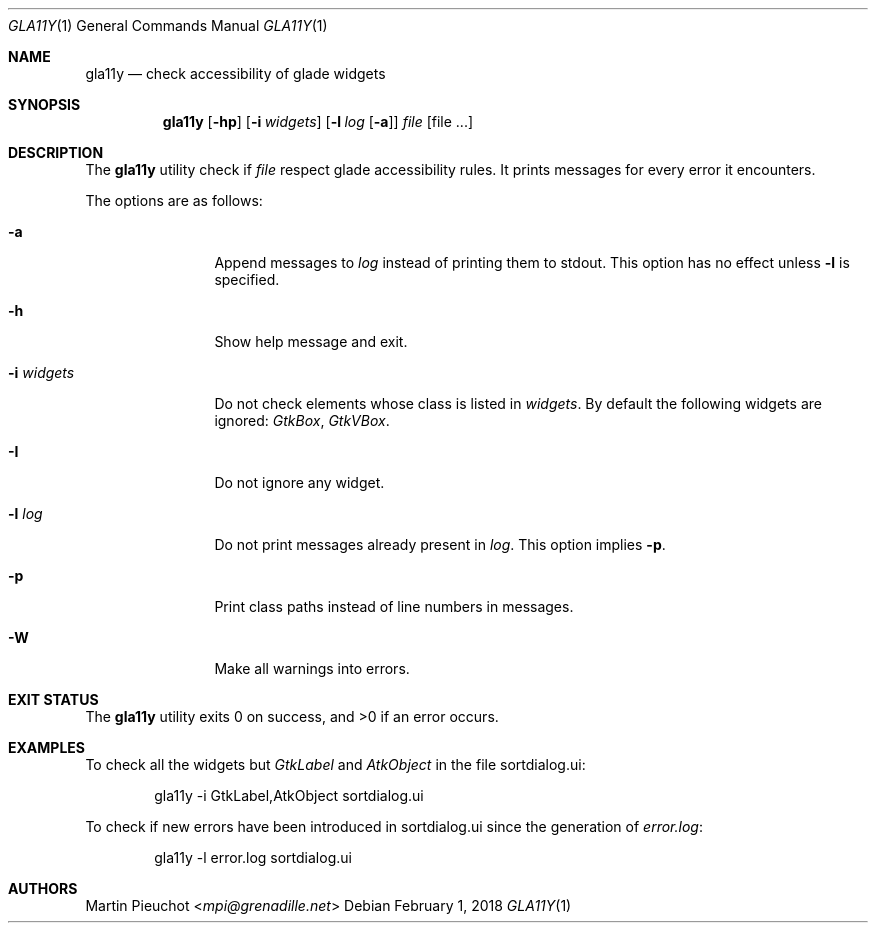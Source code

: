 .\"
.\" Copyright (c) 2018 Martin Pieuchot <mpi@grenadille.net>
.\"
.\" Permission to use, copy, modify, and distribute this software for any
.\" purpose with or without fee is hereby granted, provided that the above
.\" copyright notice and this permission notice appear in all copies.
.\"
.\" THE SOFTWARE IS PROVIDED "AS IS" AND THE AUTHOR DISCLAIMS ALL WARRANTIES
.\" WITH REGARD TO THIS SOFTWARE INCLUDING ALL IMPLIED WARRANTIES OF
.\" MERCHANTABILITY AND FITNESS. IN NO EVENT SHALL THE AUTHOR BE LIABLE FOR
.\" ANY SPECIAL, DIRECT, INDIRECT, OR CONSEQUENTIAL DAMAGES OR ANY DAMAGES
.\" WHATSOEVER RESULTING FROM LOSS OF USE, DATA OR PROFITS, WHETHER IN AN
.\" ACTION OF CONTRACT, NEGLIGENCE OR OTHER TORTIOUS ACTION, ARISING OUT OF
.\" OR IN CONNECTION WITH THE USE OR PERFORMANCE OF THIS SOFTWARE.
.\"
.Dd $Mdocdate: February 1 2018 $
.Dt GLA11Y 1
.Os
.Sh NAME
.Nm gla11y
.Nd check accessibility of glade widgets
.Sh SYNOPSIS
.Nm
.Op Fl hp
.Op Fl i Ar widgets
.Op Fl l Ar log Op Fl a
.Ar file
.Op file ...
.Sh DESCRIPTION
The
.Nm
utility check if
.Ar file
respect glade accessibility rules.
It prints messages for every error it encounters.
.Pp
The options are as follows:
.Bl -tag -width -i_widgets
.It Fl a
Append messages to
.Ar log
instead of printing them to stdout.
This option has no effect unless
.Fl l
is specified.
.It Fl h
Show help message and exit.
.It Fl i Ar widgets
Do not check elements whose class is listed in
.Ar widgets .
By default the following widgets are ignored:
.Em GtkBox ,
.Em GtkVBox .
.It Fl I
Do not ignore any widget.
.It Fl l Ar log
Do not print messages already present in
.Ar log .
This option implies
.Fl p .
.It Fl p
Print class paths instead of line numbers in messages.
.It Fl W
Make all warnings into errors.
.El
.Sh EXIT STATUS
.Ex -std gla11y
.Sh EXAMPLES
To check all the widgets but
.Em GtkLabel
and
.Em AtkObject
in the file sortdialog.ui:
.Bd -literal -offset indent
gla11y -i GtkLabel,AtkObject sortdialog.ui
.Ed
.Pp
To check if new errors have been introduced in sortdialog.ui since the
generation of
.Em error.log :
.Bd -literal -offset indent
gla11y -l error.log sortdialog.ui
.Ed
.Sh AUTHORS
.An Martin Pieuchot Aq Mt mpi@grenadille.net
